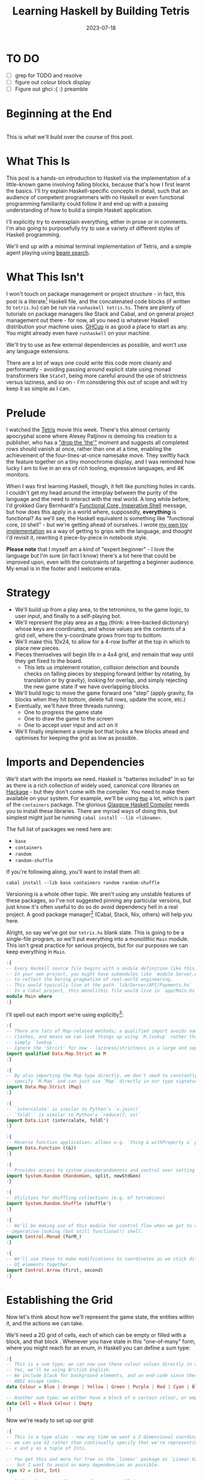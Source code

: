 #+TITLE: Learning Haskell by Building Tetris
#+JEKYLL_LAYOUT: post
#+DATE: 2023-07-18
#+OPTIONS: toc:t


* TO DO
- [ ] grep for TODO and resolve
- [ ] figure out colour block display
- [ ] Figure out ghci :{ :} preamble

#+BEGIN_SRC haskell :exports none :results output
:set prompt-cont ""
:r
:m
:set +m
#+END_SRC

#+RESULTS:

* Beginning at the End
[[/img/tetriskell.gif]]\\

This is what we'll build over the course of this post.
* What This Is
This post is a hands-on introduction to Haskell via the implementation of a little-known game involving falling blocks, because that's how I first learnt the basics. I'll try explain Haskell-specific concepts in detail, such that an audience of competent programmers with no Haskell or even functional programming familiarity could follow it and end up with a passing understanding of how to build a simple Haskell application.

I'll explicitly try to overexplain everything, either in prose or in comments. I'm also going to purposefully try to use a variety of different styles of Haskell programming.

We'll end up with a minimal terminal implementation of Tetris, and a simple agent playing using [[https://en.wikipedia.org/wiki/Beam_search][beam search]].

* What This Isn't
I won't touch on package management or project structure - in fact, this post is a literate[fn:literate] Haskell file, and the concatenated code blocks (if written to ~tetris.hs~) can be run via ~runhaskell tetris.hs~. There are plenty of tutorials on package managers like Stack and Cabal, and on general project management out there - for now, all you need is whatever Haskell distribution your machine uses. [[https://www.haskell.org/ghcup/][GHCup]] is as good a place to start as any. You might already even have ~runhaskell~ on your machine.

We'll try to use as few external dependencies as possible, and won't use any language extensions.

There are a lot of ways one could write this code more cleanly and performantly - avoiding passing around explicit state using monad transformers like ~StateT~, being more careful around the use of strictness versus laziness, and so on - I'm considering this out of scope and will try keep it as simple as I can.

[fn:literate] Okay, not quite. I'm writing this in Emacs, where ~org-babel~ will run each block in GHCi, a Haskell interpreter, with ~set +m~ enabled to allow multiline blocks. The whole thing gets compiled to Markdown via ~org-jekyll~. The end result is the same, more or less, as writing actual literate code, with some of the advantages of a Jupyter-style workflow.


* Prelude
I watched the [[https://en.wikipedia.org/wiki/Tetris_(film)][Tetris]] movie this week. There's this almost certainly apocryphal scene where Alexey Patjinov is demoing his creation to a publisher, who has a [[https://www.youtube.com/watch?v=PEgk2v6KntY]["drop the 'the'"]] moment and suggests all completed rows should vanish at once, rather than one at a time, enabling the achievement of the four-lines-at-once namesake move. They swiftly hack the feature together on a tiny monochrome display, and I was reminded how lucky I am to live in an era of rich tooling, expressive languages, and 4K monitors.

When I was first learning Haskell, though, it felt like punching holes in cards. I couldn't get my head around the interplay between the purity of the language and the need to interact with the real world. A long while before, I'd grokked Gary Bernhardt's [[https://www.destroyallsoftware.com/screencasts/catalog/functional-core-imperative-shell][Functional Core, Imperative Shell]] message, but how does this apply in a world where, supposedly, *everything* is functional? As we'll see, the Haskell equivalent is something like "functional core, ~IO~ shell" - but we're getting ahead of ourselves. I wrote [[https://github.com/harryaskham/tetriskell][my own toy implementation]] as a way of getting to grips with the language, and thought I'd revisit it, rewriting it piece-by-piece in notebook style.

*Please note* that I myself am a kind of "expert beginner" - I love the language but I'm sure (in fact I know) there's a lot here that could be improved upon, even with the constraints of targetting a beginner audience. My email is in the footer and I welcome errata.

* Strategy
- We'll build up from a play area, to the tetrominos, to the game logic, to user input, and finally to a self-playing bot.
- We'll represent the play area as a [[https://hackage.haskell.org/package/containers-0.4.0.0/docs/Data-Map.html][~Map~]] (think: a tree-backed dictionary) whose keys are coordinates, and whose values are the contents of a grid cell, where the y-coordinate grows from top to bottom.
- We'll make this 10x24, to allow for a 4-row buffer at the top in which to place new pieces.
- Pieces themselves will begin life in a 4x4 grid, and remain that way until they get fixed to the board.
  - This lets us implement rotation, collision detection and bounds checks on falling pieces by stepping forward (either by rotating, by translation or by gravity), looking for overlap, and simply rejecting the new game state if we have overlapping blocks.
- We'll build logic to move the game forward one "step" (apply gravity, fix blocks when they hit bottom, delete full rows, update the score, etc.)
- Eventually, we'll have three threads running:
  - One to progress the game state
  - One to draw the game to the screen
  - One to accept user input and act on it
- We'll finally implement a simple bot that looks a few blocks ahead and optimises for keeping the grid as low as possible.

* Imports and Dependencies
We'll start with the imports we need. Haskell is "batteries included" in so far as there is a rich collection of widely used, canonical core libraries on [[https://hackage.haskell.org/][Hackage]] - but they don't come with the compiler. You need to make them available on your system. For example, we'll be using [[https://hackage.haskell.org/package/containers-0.4.0.0/docs/Data-Map.html][~Map~]] a lot, which is part of the ~containers~ package. The glorious [[https://www.haskell.org/ghc/][Glasgow Haskell Compiler]] needs you to install these libraries. There are myriad ways of doing this, but simplest might just be running ~cabal install --lib <libname>~.

The full list of packages we need here are:

- ~base~
- ~containers~
- ~random~
- ~random-shuffle~

If you're following along, you'll want to install them all:

~cabal install --lib base containers random random-shuffle~

Versioning is a whole other topic. We aren't using any unstable features of these packages, so I've not suggested pinning any particular versions, but just know it's often useful to do so do avoid dependency hell in a real project. A good package manager[fn:cabalnix] (Cabal, Stack, Nix, others) will help you here.

[fn:cabalnix] I use Cabal's Nix integration for anything serious.


Alright, so say we've got our ~tetris.hs~ blank slate. This is going to be a single-file program, so we'll put everything into a monolithic ~Main~ module. This isn't great practice for serious projects, but for our purposes we can keep everything in ~Main~.

#+BEGIN_SRC haskell :exports code
:{
-- Every Haskell source file begins with a module definition like this.
-- In your own project, you might have submodules like `module Server.API.Payments where`
-- to reflect the boring pragmatism of real-world engineering.
-- This would typically live at the path `lib/Server/API/Payments.hs`
-- In a Cabal project, this monolithic file would live in `app/Main.hs`.
module Main where
:}
#+END_SRC

#+RESULTS:

I'll spell out each import we're using explicitly[fn:babelimport]:

[fn:babelimport] Also because for whatever reason, I can't get ~org-babel~ to accept more than one import per code block and I really want to be able to run this entire post as a single notebook-style program.


#+BEGIN_SRC haskell :exports code
:{
-- There are lots of Map-related methods; a qualified import avoids naming
-- clashes, and means we can look things up using `M.lookup` rather than
-- simply `lookup`.
-- Ignore the 'Strict' for now - laziness/strictness is a large and separate topic.
import qualified Data.Map.Strict as M
:}
#+END_SRC

#+RESULTS:

#+BEGIN_SRC haskell :exports code
:{
-- By also importing the Map type directly, we don't need to constantly
-- specify `M.Map` and can just use `Map` directly in our type signatures.
import Data.Map.Strict (Map)
:}
#+END_SRC

#+RESULTS:

#+BEGIN_SRC haskell :exports code
:{
-- `intercalate` is similar to Python's `x.join()`
-- `foldl'` is similar to Python's `reduce(f, xs)`
import Data.List (intercalate, foldl')
:}
#+END_SRC

#+RESULTS:

#+BEGIN_SRC haskell :exports code
:{
-- Reverse function application; allows e.g. `thing & withProperty a` pipelining.
import Data.Function ((&))
:}
#+END_SRC

#+RESULTS:

#+BEGIN_SRC haskell :exports code
:{
-- Provides access to system pseudorandomness and control over setting random seeds.
import System.Random (RandomGen, split, newStdGen)
:}
#+END_SRC

#+RESULTS:

#+BEGIN_SRC haskell :exports code
:{
-- Utilities for shuffling collections (e.g. of tetrominos)
import System.Random.Shuffle (shuffle')
:}
#+END_SRC

#+RESULTS:

#+BEGIN_SRC haskell :exports code
:{
-- We'll be making use of this module for control flow when we get to our
--imperative-looking (but still functional!) shell.
import Control.Monad (forM_)
:}
#+END_SRC

#+RESULTS:

#+BEGIN_SRC haskell :exports code
:{
-- We'll use these to make modifications to coordinates as we stick different
-- UI elements together.
import Control.Arrow (first, second)
:}
#+END_SRC

#+RESULTS:

* Establishing the Grid

Now let's think about how we'll represent the game state, the entities within it, and the actions we can take.

We'll need a 2D grid of cells, each of which can be empty or filled with a block, and that block . Whenever you have state in this "one-of-many" form, where you might reach for an enum, in Haskell you can define a sum type:

#+BEGIN_SRC haskell :exports code
:{
-- This is a sum type; we can now use these colour values directly in our code.
-- Yes, we'll be using British English.
-- We include black for background elements, and an end-code since these will map to
-- ANSI escape codes.
data Colour = Blue | Orange | Yellow | Green | Purple | Red | Cyan | Black | ColourEnd

-- Another sum type; we either have a block of a certain colour, or empty space.
data Cell = Block Colour | Empty
:}
#+END_SRC

#+RESULTS:

Now we're ready to set up our grid:

#+BEGIN_SRC haskell :exports code
:{
-- This is a type alias - now any time we want a 2-dimensional coordinate,
-- we can use V2 rather than continually specify that we're representing
-- x and y as a tuple of Ints.

-- You get this and more for free in the `linear` package as `Linear.V2`
--- but I want to avoid as many dependencies as possible.
type V2 = (Int, Int)

-- Rather than use a 2D array-of-arrays, we'll just use
-- a map keyed by our ~V2~ coordinate type, whose values are of our `Cell` type.
-- We use a new datatype here rather than an alias, as this will later allow us to
-- attach new behaviour to the Grid in the form of typeclass instances.
-- This gives us a constructor function `Grid`, which accepts a width, height, and
-- `Map` as its arguments and gives us back a value of type `Grid`. That the
-- constructor has the same name as the type is just convention.
data Grid = Grid Int Int (Map V2 Cell)
:}
#+END_SRC

#+RESULTS:

And our first function, a simple constructor:

#+BEGIN_SRC haskell :exports code
:{
-- Right, our first function - this will construct us an empty grid.
-- It's a fairly common pattern to prefix constructors like this with 'mk'.

-- You can think of a `Map` as a list of key-value pairs where it's efficient
-- to pick out any one pair by its key; it's easy to switch back and forth
-- between these `Map` and list-of-pairs representations, and it's an easy
-- way to construct them.

-- The type signature follows the :: and here simply says we take no arguments,
-- and return an instance of the Grid type. Typically, for top-level functions
-- like this, you include a type signature before the implementation, even
-- though the compiler can often figure it out itself.

-- We use a list comprehension to create the `(V2, Cell)` pairs of the grid, and
-- pass this to M.fromList to get our `Map V2 Cell`, i.e. our `Grid`.
-- Note that Haskell range sugar is inclusive, so [1 .. 3] is [1, 2, 3].

-- The $ operator applies the function on the left of it (in this case `Grid`) to
-- everything on the right; it's a common way of avoiding Lisp-style parenthesis
-- overload.
mkEmptyGrid :: Int -> Int -> Grid
mkEmptyGrid width height =
  Grid width height
    $ M.fromList [((x, y), Empty) | x <- [0 .. width - 1] , y <- [0 .. height - 1]]
:}
#+END_SRC

#+RESULTS:

Let's get some output going. We're going to want to be able to pretty-print a bunch of our entities (our grids, our scoreboard) - when we want to implement the same broad concept across multiple disparate types, we draw for a typeclass (similar to a trait in Rust, or maybe an interface in Go). We'll define a ~Pretty~ typeclass - any type that implements this will be convertable to a nicely formatted ~String~[fn:string] which we can later print to the screen[fn:show].

[fn:string] You'll typically be recommended to eschew ~String~ (which is a linked list of characters) for the more efficient ~Text~ type; we don't need to worry about this for a toy application.


[fn:show] There's already the ~Show~ typeclass that does exactly this, and which can be automatically derived for many types, but I tend to think of it as for debugging and inspection purposes - I prefer a separate typeclass for representations intended to be user-facing.


Here ~a~ is a placeholder for the type that will implement the ~Pretty~ class. We're simply saying that anything prettifiable must define a ~pretty~ function that spits out a nice ~String~ representation. Very hand-wavily, Haskell's type signatures are written this way as all functions can be partially applied and are curried by default; for now, a function with a signature of ~foo :: a -> b -> c -> d~ can be thought of as a three argument function taking an ~a~, a ~b~, a ~c~ and returning a ~d~.

#+BEGIN_SRC haskell :exports code
:{
class Pretty a where
  pretty :: a -> String
:}
#+END_SRC

#+RESULTS:

We can make ~Cell~ an instance of this typeclass simply by associating each cell with a character. We can use Haskell's pattern-matching to have ~pretty~ behave differently depending on whether it's given an ~Empty~ cell or a ~Block~ cell. We can also cheat a little, and make the ~Pretty~ representation of a ~Colour~ be a terminal escape code we can use to give colour to the blocks by using it as a prefix.

#+BEGIN_SRC haskell :exports code
:{
instance Pretty Colour where
  pretty Red = "\x1b[31m"
  pretty Blue = "\x1b[34m"
  pretty Cyan = "\x1b[36m"
  pretty Yellow = "\x1b[33m"
  pretty Green = "\x1b[32m"
  pretty Purple = "\x1b[35m"
  pretty Orange = "\x1b[37m"
  pretty Black = "\x1b[30m"
  pretty ColourEnd = "\x1b[0m"
:}
#+END_SRC

#+RESULTS:

#+BEGIN_SRC haskell :exports code
:{
instance Pretty Cell where
  pretty Empty = pretty Black <> "." <> pretty ColourEnd
  pretty (Block colour) = pretty colour <> "█" <> pretty ColourEnd
:}
#+END_SRC

#+RESULTS:

The ~<>~ is shorthand for ~mconcat~ - a member of the ~Monoid~ typeclass, which roughly represents things that can be empty, and can be joined together. ~String~ is a ~Monoid~ so ~<>~ just concatenates them.

We're ready to prettify our ~Grid~. Since we're operating over collections of things, we can start using higher-order functions; in Haskell, ~fmap~ from the ~Functor~ typeclass lets you apply a function to the inhabitants of any instance of a given ~Functor~. A list is an instance of ~Functor~, and so for some list ~xs~, ~fmap f xs~ just operates like the ~map(f, xs)~ function you find over lists in most other languages.

Helper functions and intermediate values defined in ~where~ blocks are available in the above scope. Type signatures are optional, but I've included them for clarity - they can also help the compiler tell you when you've gone off track. I've included some alternative equivalent implementations of ~prettyRow~ here; I won't keep doing this, but it gives you a sense of the different ways one can construct functions.

We use ~M.!~ to look up keys in our grid; this is unsafe, and can throw an error. A nicer way would be to use ~M.lookup~, which returns a ~Maybe Cell~ here, meaning we'd have to handle the ~Nothing~ case (i.e. out of bounds) and the ~Just cell~ case separately. We know we're within bounds here, so we'll keep it simple, but it's worth knowing.

#+BEGIN_SRC haskell :exports code
:{
instance Pretty Grid where
  pretty (Grid width height grid) = intercalate "\n" (prettyRow <$> rows) -- <$> is just an inline fmap
    where
      rows :: [[Cell]]
      rows = [[grid M.! (x, y) | x <- [0 .. width - 1]] | y <- [0 .. height - 1]]
      prettyRow :: [Cell] -> String
      prettyRow row = concatMap pretty row
      -- Alternative implementations:
      -- With eta-reduction:
      -- prettyRow = concatMap pretty
      -- With explicit fmap:
      -- prettyRow row = concat (fmap pretty row)
      -- Using the fmap "spaceship" operator:
      -- prettyRow row = concat (pretty <$> row)
      -- Using the Monad instance of List (don't worry, it just aliases concatMap):
      -- prettyRow row = pretty =<< row
:}
#+END_SRC

#+RESULTS:

Here we've converted back from our ~Map~ representation of the ~Grid~ to a ~List~-based one, in order to more easily convert it to a list of ~String~ that we can join (~intercalate~ in Haskell) together with newlines inbetween.

We can finally print our grid! It's nothing special, but here we go:

#+BEGIN_SRC haskell :exports both
:{
putStrLn $ pretty (mkEmptyGrid 10 24)
:}
#+END_SRC

#+RESULTS:
#+begin_example
..........
..........
..........
..........
..........
..........
..........
..........
..........
..........
..........
..........
..........
..........
..........
..........
..........
..........
..........
..........
..........
..........
..........
..........
#+end_example

Alright!

We'll hide the top four rows later on. For now it's useful to print the whole grid, as we'll use this to display our tetrominos too.

* Making Some Tetrominos
Let's make the pieces. We'll represent them as another product type with a colour and coordinates, and take advantage of Haskell's laziness to construct an infinite stream of pieces, in chunks of seven, where each of the seven chunks is a shuffled collection containing every piece (per the *official rules*). This'll let us easily draw the next piece, as well as enabling a simple lookahead for a next-piece preview.

We'll encode the actual shapes by the coordinates of their full blocks, letting us specify their colour as well. We'll use some helpers to let us quickly set coloured blocks on an empty grid. Eventually we'll have a function that transforms a ~Grid~ into a copy of itself containing one new coloured block - we can then ~fold~ this function, using an empty 4x4 grid as the initial state, over the coordinates of the piece, which will add the blocks one by one, giving us the finished piece.

#+BEGIN_SRC haskell :exports code
:{
data Piece = Piece Colour [V2]

pieceL :: Piece
pieceL = Piece Orange [(1, 3), (1, 2), (1, 1), (2, 3)]

pieceR :: Piece
pieceR = Piece Blue [(1, 3), (1, 2), (1, 1), (2, 1)]

pieceSquare :: Piece
pieceSquare = Piece Yellow [(1, 2), (1, 1), (2, 2), (2, 1)]

pieceS :: Piece
pieceS = Piece Green [(0, 2), (1, 2), (1, 1), (2, 1)]

pieceZ :: Piece
pieceZ = Piece Red [(0, 1), (1, 1), (1, 2), (2, 2)]

pieceT :: Piece
pieceT = Piece Purple [(0, 2), (1, 2), (2, 2), (1, 1)]

pieceLine :: Piece
pieceLine = Piece Cyan [(1, 3), (1, 2), (1, 1), (1, 0)]

allPieces :: [Piece]
allPieces = [pieceL, pieceR, pieceSquare, pieceS, pieceZ, pieceT, pieceLine]

-- Here we have a lazy infinite list of pieces.
-- To avoid requiring side-effects here, we take a random state as an argument.
-- Later, when we're inside the IO monad, we can hook into this source of randomness
-- and pass it in; by avoiding this here, we can keep this function pure.
-- The shuffle API is a little odd, so we need to handle splitting the random state
-- ourselves otherwise every chunk of seven pieces will be the same.
pieceStream :: RandomGen g => g -> [Piece]
pieceStream g =
  let (_, g') = split g -- obtain a new random generator for the recursive call
   in shuffle' allPieces (length allPieces) g <> pieceStream g'
:}
#+END_SRC

#+RESULTS:

Now we need some functions for composing a ~Piece~ and a ~Grid~, both for inspection and later, for placing tetrominos on the playing field.

#+BEGIN_SRC haskell :exports code
:{
-- By only passing the first argument here, we get back a partially applied
-- function; this is a new function of type `Grid -> V2 -> Grid` which is
-- exactly what we need for our fold. It's a bit of an awkward argument
-- ordering for anything other than a fold.
withBlock :: Colour -> Grid -> V2 -> Grid
withBlock colour (Grid width height grid) xy =
  Grid width height (M.insert xy (Block colour) grid)

-- Adds a whole piece to the grid one block at a time
withPiece :: Piece -> Grid -> Grid
withPiece (Piece colour coordinates) grid = foldl' (withBlock colour) grid coordinates

-- Here the (&) operator is just the reverse of ($) - everything to the
-- right is applied to the left. Useful for builder functions like these.
mkPieceGrid :: Piece -> Grid
mkPieceGrid piece = mkEmptyGrid 4 4 & (withPiece piece)
:}
#+END_SRC

#+RESULTS:

Whew, okay. Let's give ourselves a nice way of inspecting these pieces - we'll use this for things like next piece preview. We can just pretty-print the containing grid; here we use point-free style to omit the argument. The ~(.)~ operator composes functions right-to-left, so since we want to first convert to a grid, and then pretty-print, we can write:

#+BEGIN_SRC haskell :exports code
:{
instance Pretty Piece where
  pretty = pretty . mkPieceGrid
:}
#+END_SRC

#+RESULTS:

Notice how we take our grid as an argument, and return ostensibly a new one; in some languages this would be expensive, but Haskell's functional data structures make this a cheap operation, and let us pass around and create updated versions of state without needing to worry about mutation. We can just think in terms of pure transformations of our entities.[fn:foldl]

[fn:foldl] The use of ~foldl'~ here does two things: we fold from the left (irrelevant in this case, but important sometimes), and we fold strictly - that is, we don't accumulate a load of unevaluated thunks and overflow the stack. Again, never going to happen in our toy example, but worth knowing.


Let's see if we got that right by pretty-printing these pieces.

For fun, we'll implement ~Monoid~ for ~Grid~; this just means defining what it means for a ~Grid~ to be empty, and how to stitch two grids together. However, just like ~Int~ (which can be combined multiple ways - summing, multiplying), there's no unique way to combine two grids - so let's implement both horizontal and vertical stitching. This will require some ~newtype~ wrappers - for example, we can't just do ~2 <> 3 == ???~ in Haskell, as it doesn't know which ~Monoid~ to use for the concatenation; instead we either:

- ~Sum 2 <> Sum 3 == Sum 5~
- ~Product 2 <> Product 3 == Product 6~

There's a practical use here; we'll use these ~Monoid~ instances to compose UI elements like the grid, the next piece preview, and the display of the held piece. When we concatenate two grids along an edge, we'll grow the shorter grid to match it. This is a design choice; if we didn't do this, we'd still have a [[https://en.wikibooks.org/wiki/Haskell/Monoids#Monoid_laws][lawful ~Monoid~]][fn:lawful], but it wouldn't be as useful for us.

A detail; a ~Semigroup~ is something that can be associatively combined - that's where the ~<>~ comes from (shorthand for ~mconcat~). A ~Monoid~ is a ~Semigroup~ with an identity element (e.g. the empty grid - something you can combine either on the left or right, and get the same thing back). So to make something a ~Monoid~, we first make it a ~Semigroup~, then simply define what an empty one looks like. It goes like this:

[fn:lawful] That is, associative, and with a left and right identity (the empty grid in both cases).


#+BEGIN_SRC haskell :exports both
:{
newtype HGrid = HGrid { unHGrid :: Grid }

instance Semigroup HGrid where
  (HGrid (Grid widthA heightA gridA)) <> (HGrid (Grid widthB heightB gridB)) =
    let (Grid width height grid) = mkEmptyGrid (max widthA widthB) (heightA + heightB)
        combinedGrid = grid
          & M.union gridA
          & M.union ((second (+ heightA) `M.mapKeys` gridB))
     in HGrid $ Grid width height combinedGrid

instance Monoid HGrid where
  mempty = HGrid $ mkEmptyGrid 0 0
:}
#+END_SRC

#+RESULTS:

There's quite a bit going on here; essentially, we construct a new empty grid of combined height, and wide enough to accomodate both grids. The ~unHGrid~ named member just lets us easily unwrap this type later on.

Then we ~M.unionWith~ the original grid, copying over its elements.

Finally, we copy over the second grid - but this time, we increase all y-coordinates by the height of the first grid by first creating a partial function that increments the second member of a tuple (~second (+heightA))~) and using an ~M.mapKeys~ to bump all y-coordinates of the second grid to the correct locations.

Note that we use backticks to inline the function, since it's kind of standing in place of the ~fmap~ operator ~(<$>)~[fn:operator].

[fn:operator] Note that when referring to operators both in code and prose, it's typical to refer to them in parentheses. ~(+) 1 2~ is the same as ~1 + 2~.


Now the same for the ~VGrid~:

#+BEGIN_SRC haskell :exports both
:{
newtype VGrid = VGrid { unVGrid :: Grid }

instance Semigroup VGrid where
  (VGrid (Grid widthA heightA gridA)) <> (VGrid (Grid widthB heightB gridB)) =
    let (Grid width height grid) = mkEmptyGrid (widthA + widthB) (max heightA heightB)
        combinedGrid = grid
          & M.union gridA
          & M.union ((first (+ widthA) `M.mapKeys` gridB))
     in VGrid $ Grid width height combinedGrid

instance Monoid VGrid where
  mempty = VGrid $ mkEmptyGrid 0 0
:}
#+END_SRC

#+RESULTS:

Now we can generate some batches of seven pieces, and stitch them together like so:

#+BEGIN_SRC haskell :exports both
:{
do
  -- Get the system source of randomness
  g <- newStdGen
  -- Create a stream of pieces wrapped in our VGrid Monoid.
  let vStream = VGrid . mkPieceGrid <$> pieceStream g
  -- We create an infinite stream of batches, each stitched together.
  let rows pieces = mconcat (take 7 pieces) : rows (drop 7 pieces)
  -- Now we can take 5 of these rows, unwrap them, rewrap as VGrid, and stitch them again.
  let grid = unHGrid $ mconcat (HGrid . unVGrid <$> take 5 (rows vStream))
  -- Finally we can print the underlying, unwrapped grid.
  putStrLn (pretty grid)
:}
#+END_SRC

#+RESULTS:
#+begin_example
.........................█..
.██..█..██...██..██..█...█..
.█...█...██.██...██.███..█..
.█...██..................█..
.................█..........
.██..██.██...█...█...█...██.
.██..█...██..█...█..███.██..
.....█.......██..█..........
.........█..................
██...██..█...█...██..█...██.
.██..█...█..███..██..█..██..
.....█...█...........██.....
.................█..........
.██..██.██...██..█...█...█..
██...█...██..██..█...█..███.
.....█...........█...██.....
.█..........................
.█...██..██.██...█...██..█..
.█...██..█...██.███.██...█..
.█.......█...............██.
#+end_example

Looks good to me - each batch of seven represents all pieces, and each is separately shuffled. But where's our colour?! In a terminal, those ANSI control codes would show up just fine.

We introduced a number of new concepts here; we secretly entered a monad (~IO~, specifically), enabling the ~do~-notation you see above, and giving us the ability to enact the useful side effect of being able to print to the screen. In fact, we've been doing this all along with every call to ~putStrLn~. We'll get into ~IO~ more later when we start dealing with user input and multiprocessing.

We also introduced ~uncurry~ - we wanted to pass the tuples of form ~f (1, batch1)~ we'd created via ~zip~ into a function that wanted arguments ~f 1 batch1~ - ~uncurry~ will convert a function that wants two arguments into a function that wants a tuple of those two arguments[fn:uncurry].

[fn:uncurry] It gets more complex when you're dealing with more arguments (~uncurry3~ and so on exist).


While we're here, let's implement piece rotation. This will be a little janky, but we'll just rotate the entire 4x4 grid, and then

#+BEGIN_SRC haskell :exports code
:{
-- Offset to the origin, apply the usual (-y, x) rotation, and offset back.
rotateCW :: Piece -> Piece
rotateCW (Piece colour coordinates) =
  Piece colour $ (\(x, y) -> (3 - y, x)) <$> coordinates

-- Lol. Lmao even.
rotateCCW :: Piece -> Piece
rotateCCW = rotateCW . rotateCW . rotateCW

:}
#+END_SRC

#+RESULTS:

#+BEGIN_SRC haskell :exports both
:{
-- Let's inspect these rotations
forM_ allPieces
  $ (\piece ->
        putStrLn
        . pretty
        . unVGrid
        . mconcat
        . take 4
        $ VGrid . mkPieceGrid <$> iterate rotateCW piece)
:}
#+END_SRC

#+RESULTS:
#+begin_example
.........██.....
.█..███...█....█
.█..█.....█..███
.██.............
..........█.....
.██.███...█..█..
.█....█..██..███
.█..............
................
.██..██..██..██.
.██..██..██..██.
................
.....█..........
.██..██...██.█..
██....█..██..██.
..............█.
......█.........
██...██..██...█.
.██..█....██.██.
.............█..
.....█..........
.█...██..███..█.
███..█....█..██.
..............█.
.█........█.....
.█..████..█.....
.█........█.████
.█........█.....
#+end_example

* Representing the Game State

Now we'll create the type we'll be using to store all state about the ongoing game. This is a product type; rather than "one-of-many", this represents a collection of many simultaneous values. You can think of it like a struct.

#+BEGIN_SRC haskell :exports code
:{
data Game = Game {
  grid :: Grid,
  score :: Int
}
-- TODO more
:}
#+END_SRC

#+RESULTS:

TODO
